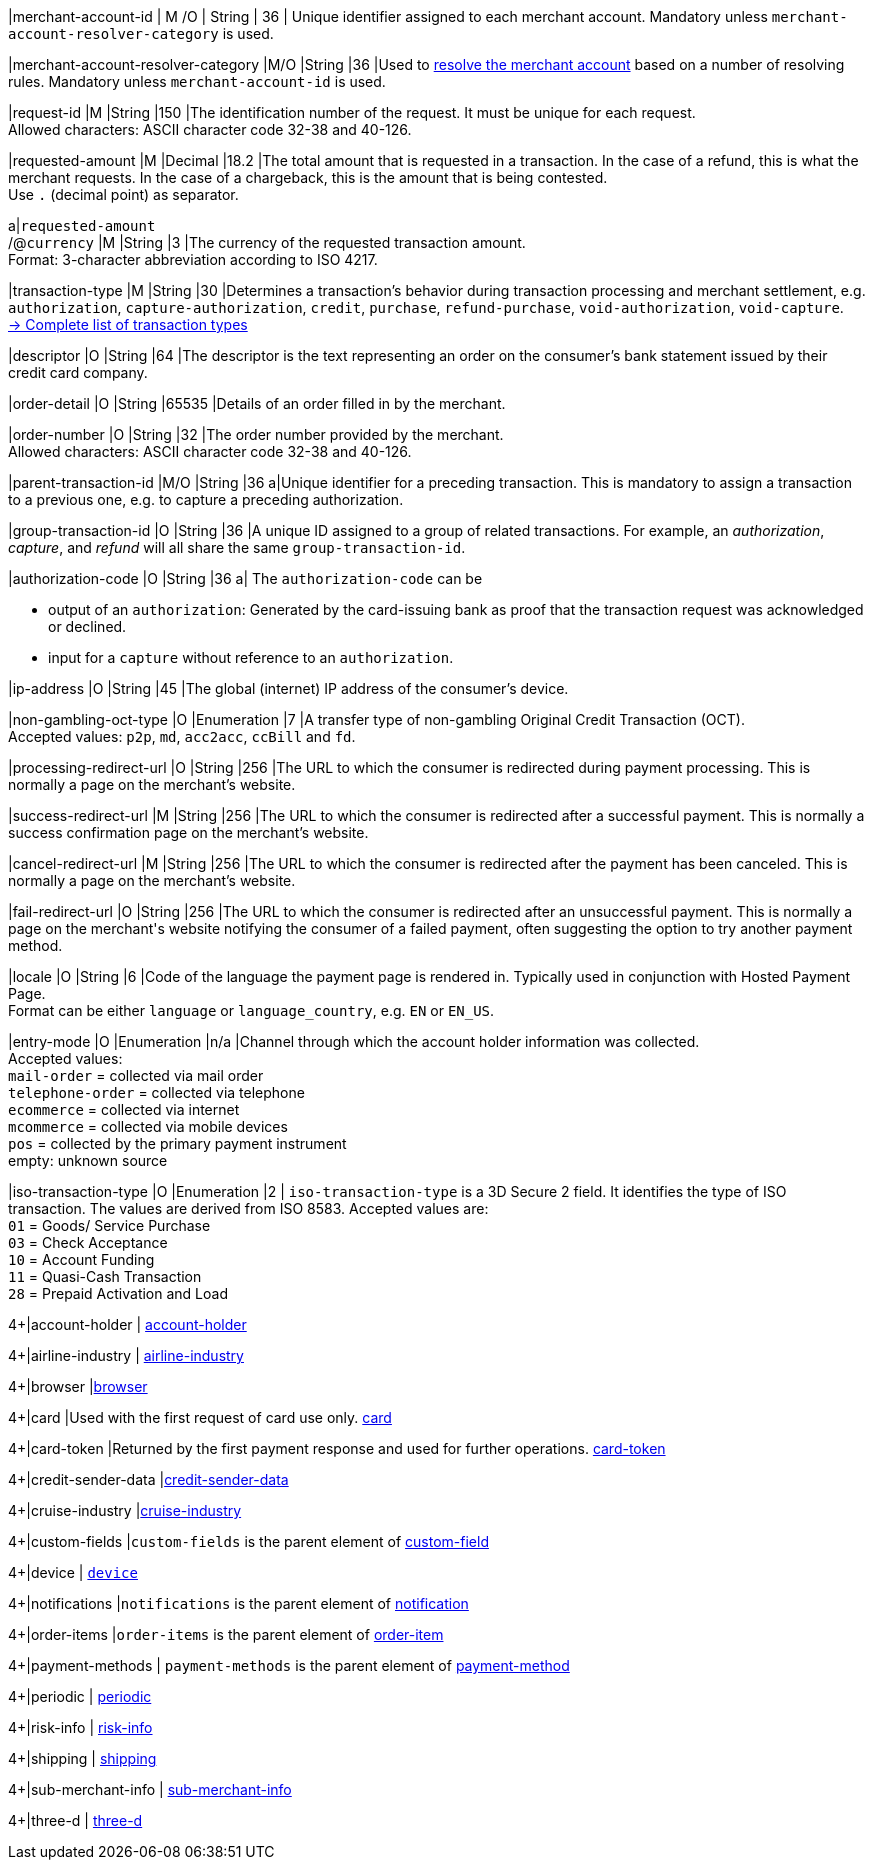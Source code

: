 // This include file requires the shortcut {listname} in the link, as this include file is used in different environments.
// The shortcut guarantees that the target of the link remains in the current environment.

|merchant-account-id 
| M
ifndef::env-nova[]
/O 
endif::[]
| String 
| 36 
| Unique identifier assigned to each merchant account. 
ifndef::env-nova[]
Mandatory unless ``merchant-account-resolver-category`` is used.

|merchant-account-resolver-category 
|M/O 
|String 
|36 
|Used to <<GeneralPlatformFeatures_ResolverCategoryCode, resolve the merchant account>> based on a number of resolving rules. Mandatory unless ``merchant-account-id`` is used.
endif::[]

|request-id 
|M 
|String 
|150 
|The identification number of the request. It must be unique for each request. +
Allowed characters: ASCII character code 32-38 and 40-126.

|requested-amount 
|M 
|Decimal 
|18.2 
|The total amount that is requested in a transaction. In the case of a refund, this is what the merchant requests. In the case of a chargeback, this is the amount that is being contested. +
Use ``.`` (decimal point) as separator.

a|``requested-amount`` +
/@``currency`` 
|M 
|String 
|3 
|The currency of the requested transaction amount. +
Format: 3-character abbreviation according to ISO 4217.

|transaction-type 
|M 
|String 
|30 
|Determines a transaction's behavior during transaction processing and merchant settlement, e.g. ``authorization``, ``capture-authorization``, 
ifndef::env-nova[]
``credit``, 
endif::[]
``purchase``, ``refund-purchase``, ``void-authorization``, ``void-capture``. +
 <<AppendixB, -> Complete list of transaction types>>

|descriptor 
|O 
|String 
|64 
|The descriptor is the text representing an order on the consumer's bank statement issued by their credit card company. 

ifndef::env-nova[]
|order-detail 
|O 
|String 
|65535 
|Details of an order filled in by the merchant.
endif::[]

|order-number 
|O 
|String 
|32 
|The order number provided by the merchant. +
Allowed characters: ASCII character code 32-38 and 40-126.

|parent-transaction-id 
|M/O 
|String 
|36 
a|Unique identifier for a preceding transaction. This is mandatory to assign a transaction to a previous one, e.g. to capture a preceding authorization. 

ifndef::env-nova[]
|group-transaction-id 
|O 
|String 
|36 
|A unique ID assigned to a group of related transactions. For example, an _authorization_, _capture_, and _refund_ will all share the same ``group-transaction-id``.

|authorization-code 
|O 
|String 
|36 
a| The ``authorization-code`` can be

- output of an ``authorization``: Generated by the card-issuing bank as proof that the transaction request was acknowledged or declined.
- input for a ``capture`` without reference to an ``authorization``.
//-
endif::[]

|ip-address 
|O 
|String 
|45 
|The global (internet) IP address of the consumer's device.

ifndef::env-nova[]
|non-gambling-oct-type 
|O 
|Enumeration 
|7 
|A transfer type of non-gambling Original Credit Transaction (OCT). +
Accepted values: ``p2p``, ``md``, ``acc2acc``, ``ccBill`` and ``fd``.
endif::[]

|processing-redirect-url 
|O 
|String 
|256 
|The URL to which the consumer is redirected during payment processing. This is normally a page on the merchant's website.

|success-redirect-url 
|M 
|String 
|256 
|The URL to which the consumer is redirected after a successful payment. This is normally a success confirmation page on the merchant's website.

|cancel-redirect-url 
|M 
|String 
|256 
|The URL to which the consumer is redirected after the payment has been canceled. This is normally a page on the merchant's website.

|fail-redirect-url 
|O	
|String
|256	
|The URL to which the consumer is redirected after an unsuccessful payment. This is normally a page on the merchant\'s website notifying the consumer of a failed payment, often suggesting the option to try another payment method.

|locale 
|O 
|String 
|6 
|Code of the language the payment page is rendered in. Typically used in conjunction with Hosted Payment Page. +
Format can be either ``language`` or ``language_country``, e.g. ``EN`` or ``EN_US``. +
// Accepted countries: ``CZ``, ``DA``, ``EN``, ``DE``,
//``ES``, ``FI``, ``FR``, ``IT``, ``NL``, ``PL``, ``GR``, ``RO``, ``RU``, ``SV``, and ``TR``.

|entry-mode	
|O 
|Enumeration 
|n/a 
|Channel through which the account holder information was collected. +
ifndef::env-nova[]
Accepted values: +
``mail-order`` = collected via mail order +
``telephone-order`` = collected via telephone +
``ecommerce`` = collected via internet +
``mcommerce`` = collected via mobile devices +
``pos`` = collected by the primary payment instrument +
empty: unknown source
endif::[]
ifdef::env-nova[]
Accepted value: +
``ecommerce`` = collected via internet
endif::[]

// tag::three-ds[]

|iso-transaction-type 
|O 
|Enumeration 
|2 
| ``iso-transaction-type`` is a 3D Secure 2 field. It identifies the type of ISO transaction. The values are derived from ISO 8583.
 Accepted values are: +
 ``01`` = Goods/ Service Purchase +
 ``03`` = Check Acceptance +
 ``10`` = Account Funding +
 ``11`` = Quasi-Cash Transaction +
 ``28`` = Prepaid Activation and Load 

//-

4+|account-holder 
| <<CC_Fields_{listname}_request_accountholder, account-holder>>

// end::three-ds[]

4+|airline-industry 
| <<CC_Fields_{listname}_request_airlineindustry, airline-industry>>

// tag::three-ds[]

4+|browser 
|<<CC_Fields_{listname}_request_browser, browser>>

4+|card 
|Used with the first request of card use only. <<CC_Fields_{listname}_request_card, card>>

// end::three-ds[]

4+|card-token 
|Returned by the first payment response and used for further operations. <<CC_Fields_{listname}_request_cardtoken, card-token>>

4+|credit-sender-data 
|<<CC_Fields_{listname}_request_creditsenderdata, credit-sender-data>>

4+|cruise-industry 
|<<CC_Fields_{listname}_request_cruiseindustry, cruise-industry>>

4+|custom-fields 
|``custom-fields`` is the parent element of <<CC_Fields_{listname}_request_customfield, custom-field>>

4+|device 
| <<CC_Fields_{listname}_request_device, ``device``>>

4+|notifications 
|``notifications`` is the parent element of <<CC_Fields_{listname}_request_notification, notification>>

4+|order-items 
|``order-items`` is the parent element of <<CC_Fields_{listname}_request_orderitem, order-item>>

4+|payment-methods 
| ``payment-methods`` is the parent element of <<CC_Fields_{listname}_request_paymentmethod, payment-method>>

// tag::three-ds[]

4+|periodic 
| <<CC_Fields_{listname}_request_periodic, periodic>>

4+|risk-info 
| <<CC_Fields_{listname}_request_riskinfo, risk-info>>

4+|shipping 
| <<CC_Fields_{listname}_request_shipping, shipping>> 

// end::three-ds[]

4+|sub-merchant-info 
| <<CC_Fields_{listname}_request_submerchantinfo, sub-merchant-info>>

// tag::three-ds[]

4+|three-d 
| <<CC_Fields_{listname}_request_threed, three-d>>

// end::three-ds[]
